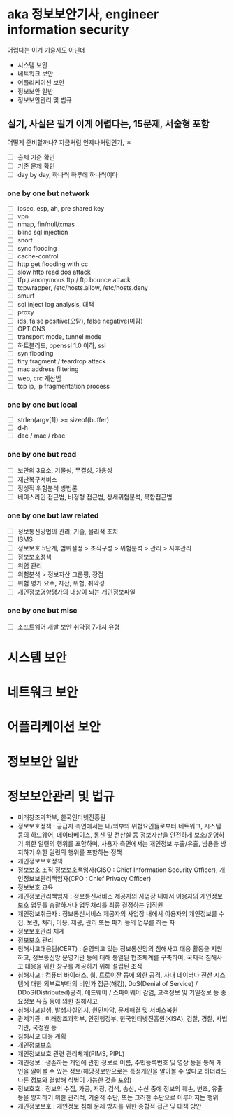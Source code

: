 * aka 정보보안기사, engineer information security

어렵다는
이거 기술사도 아닌데

- 시스템 보안
- 네트워크 보안
- 어플리케이션 보안
- 정보보안 일반
- 정보보안관리 및 법규

** 실기, 사실은 필기 이게 어렵다는, 15문제, 서술형 포함

어떻게 준비할까나? 지금처럼 언제나처럼인가, ㅎ

- [ ] 출제 기준 확인
- [ ] 기존 문제 확인
- [ ] day by day, 하나씩 하루에 하나씩이다

*** one by one but network

- [ ] ipsec, esp, ah, pre shared key
- [ ] vpn
- [ ] nmap, fin/null/xmas
- [ ] blind sql injection
- [ ] snort
- [ ] sync flooding
- [ ] cache-control
- [ ] http get flooding with cc
- [ ] slow http read dos attack
- [ ] tfp / anonymous ftp / ftp bounce attack
- [ ] tcpwrapper, /etc/hosts.allow, /etc/hosts.deny
- [ ] smurf
- [ ] sql inject log analysis, 대책
- [ ] proxy
- [ ] ids, false positive(오탐), false negative(미탐)
- [ ] OPTIONS
- [ ] transport mode, tunnel mode
- [ ] 하트블리드, openssl 1.0 이하, ssl
- [ ] syn flooding
- [ ] tiny fragment / teardrop attack
- [ ] mac address filtering
- [ ] wep, crc 계산법
- [ ] tcp ip, ip fragmentation process

*** one by one but local

- [ ] strlen(argv[1]) >= sizeof(buffer)
- [ ] d-h
- [ ] dac / mac / rbac

*** one by one but read

- [ ] 보안의 3요소, 기물성, 무결성, 가용성
- [ ] 재난복구서비스
- [ ] 정성적 위험분석 방법론
- [ ] 베이스라인 접근법, 비정형 접근법, 상세위험분석, 복합접근법

*** one by one but law related

- [ ] 정보통신망법의 관리, 기술, 물리적 조치
- [ ] ISMS
- [ ] 정보보호 5단계, 범위설정 > 조직구성 > 위험분석 > 관리 > 사후관리
- [ ] 정보보호정책
- [ ] 위험 관리
- [ ] 위험분석 > 정보자산 그룹핑, 장점
- [ ] 위험 평가 요수, 자산, 위헙, 취약성
- [ ] 개인정보영향평가의 대상이 되는 개인정보파일

*** one by one but misc

- [ ] 소프트웨어 개발 보안 취약점 7가지 유형

* 시스템 보안
* 네트워크 보안
* 어플리케이션 보안
* 정보보안 일반
* 정보보안관리 및 법규

- 미래창조과학부, 한국인터넷진흥원
- 정보보호정책 : 공급자 측면에서는 내/외부의 위협요인들로부터 네트워크, 시스템 등의 하드웨어, 데이타베이스, 통신 및 전산실 등 정보자산을 안전하게 보호/운영하기 위한 일련의 행위를 포함하며, 사용자 측면에서는 개인정보 누출/유출, 남용을 방지하기 위한 일련의 행위를 포함하는 정책
- 개인정보보호정책
- 정보보호 조직
  정보보호책임자(CISO : Chief Information Security Officer), 개인정보보관리책임자(CPO : Chief Privacy Officer)
- 정보보호 교육
- 개인정보관리책임자 : 정보통신서비스 제공자의 사업장 내에서 이용자의 개인정보보호 업무를 총괄하거나 업무처리를 최종 결정하는 임직원
- 개인정보취급자 : 정보통신서비스 제공자의 사업장 내에서 이용자의 개인정보를 수집, 보관, 처리, 이용, 제공, 관리 또는 파기 등의 업무를 하는 자
- 정보보호관리 체계
- 정보보호 관리
- 침해사고대응팀(CERT) : 운영되고 있는 정보통신망의 침해사고 대응 활동을 지원하고, 정보통신망 운영기관 등에 대해 통일된 협조체계를 구축하여, 국제적 침해사고 대응을 위한 창구를 제공하기 위해 설립된 조직
- 침해사고 : 컴퓨터 바이러스, 웜, 트로이잔 등에 의한 공격, 사내 데이터나 전산 시스템에 대한 외부로부터의 비인가 접근(해킹), DoS(Denial of Service) / DDoS(Distributed)공격, 애드웨어 / 스파이웨어 감염, 고객정보 및 기밀정보 등 중요정보 유출 등에 의한 침해사고
- 침해사고발생, 발생사실인지, 원인파악, 문제해결 및 서비스복원
- 관계기관 : 미래창조과학부, 안전행정부, 한국인터넷진흥원(KISA), 검찰, 경찰, 사법기관, 국정원 등
- 침해사고 대응 계획
- 개인정보보호
- 개인정보보호 관련 관리체계(PIMS, PIPL)
- 개인정보 : 생존하는 개인에 관한 정보로 이름, 주민등록번호 및 영상 등을 통해 개인을 알아볼 수 있는 정보(해당정보만으로는 특정개인을 알아볼 수 없다고 하더라도 다른 정보와 결합해 식별이 가능한 것을 포함)
- 정보호호 : 정보의 수집, 가공, 저장, 검색, 송신, 수신 중에 정보의 훼손, 변조, 유출 등을 방지하기 위한 관리적, 기술적 수단, 또는 그러한 수단으로 이루어지는 행위
- 개인정보보호 : 개인정보 침해 문제 방지를 위한 종합적 접근 및 대책 방안
